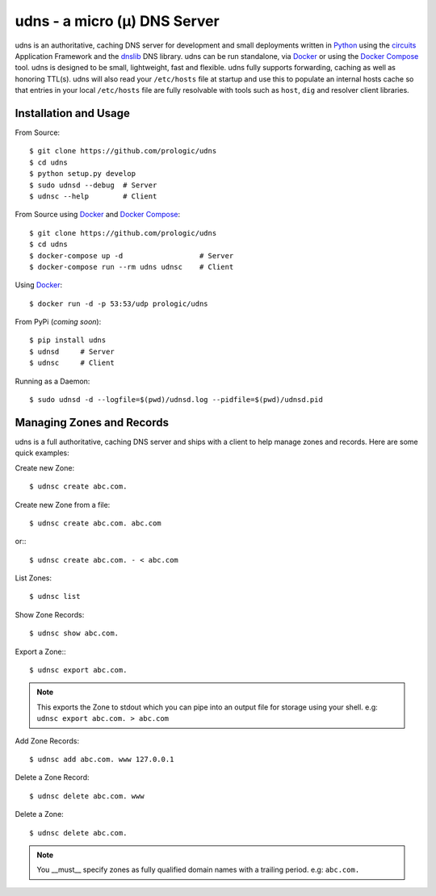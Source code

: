 .. _dnslib: https://pypi.python.org/pypi/dnslib
.. _circuits: http://circuitsframework.org/
.. _Docker: http://docker.com/
.. _Python: http://python.org/
.. _Docker Compose: https://docs.docker.com/compose/


udns - a micro (µ) DNS Server
=============================

.. image:: https://badge.waffle.io/prologic/udns.png?label=ready&title=Ready 
   :target: https://waffle.io/prologic/udns
   :alt: 'Stories in Ready'

.. image:: https://travis-ci.org/prologic/udns.svg
   :target: https://travis-ci.org/prologic/udns
   :alt: Build Status

.. image:: https://coveralls.io/repos/prologic/udns/badge.svg
   :target: https://coveralls.io/r/prologic/udns
   :alt: Coverage

.. image:: https://landscape.io/github/prologic/udns/master/landscape.png
   :target: https://landscape.io/github/prologic/udns/master
   :alt: Quality

udns is an authoritative, caching DNS server for development and small
deployments written in `Python`_ using the `circuits`_ Application Framework
and the `dnslib`_ DNS library. udns can be run standalone, via `Docker`_
or using the `Docker Compose`_ tool. udns is designed to be small,
lightweight, fast and flexible. udns fully supports forwarding, caching
as well as honoring TTL(s). udns will also read your ``/etc/hosts`` file
at startup and use this to populate an internal hosts cache so that entries
in your local ``/etc/hosts`` file are fully resolvable with tools such as
``host``, ``dig`` and resolver client libraries.


Installation and Usage
----------------------

From Source::
    
    $ git clone https://github.com/prologic/udns
    $ cd udns
    $ python setup.py develop
    $ sudo udnsd --debug  # Server
    $ udnsc --help        # Client

From Source using `Docker`_ and `Docker Compose`_::
    
    $ git clone https://github.com/prologic/udns
    $ cd udns
    $ docker-compose up -d                  # Server
    $ docker-compose run --rm udns udnsc    # Client

Using `Docker`_::
    
    $ docker run -d -p 53:53/udp prologic/udns

From PyPi (*coming soon*)::
    
    $ pip install udns
    $ udnsd     # Server
    $ udnsc     # Client


Running as a Daemon::
    
    $ sudo udnsd -d --logfile=$(pwd)/udnsd.log --pidfile=$(pwd)/udnsd.pid


Managing Zones and Records
--------------------------

udns is a full authoritative, caching DNS server and ships with a client to
help manage zones and records. Here are some quick examples:

Create new Zone::
    
    $ udnsc create abc.com.

Create new Zone from a file::
    
    $ udnsc create abc.com. abc.com

or:::
    
    $ udnsc create abc.com. - < abc.com

List Zones::
    
    $ udnsc list

Show Zone Records::
    
    $ udnsc show abc.com.

Export a Zone:::
    
    $ udnsc export abc.com.

.. note:: This exports the Zone to stdout which you can pipe into an output
          file for storage using your shell.
          e.g: ``udnsc export abc.com. > abc.com``

Add Zone Records::
    
    $ udnsc add abc.com. www 127.0.0.1

Delete a Zone Record::
    
    $ udnsc delete abc.com. www

Delete a Zone::
    
    $ udnsc delete abc.com.

.. note:: You __must__ specify zones as fully qualified domain names with a
          trailing period. e.g: ``abc.com.``
